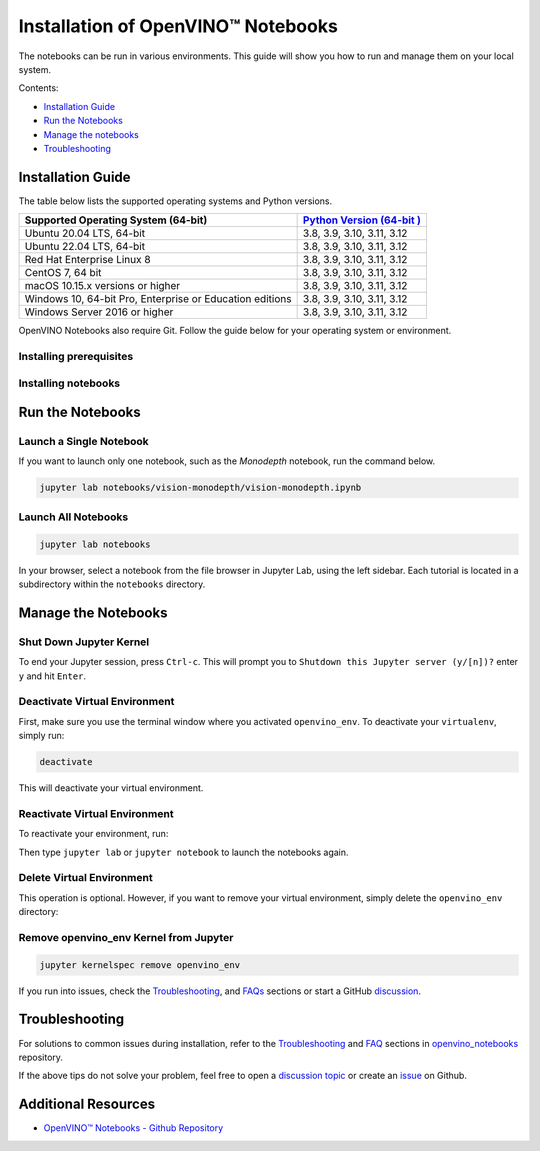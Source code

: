 Installation of OpenVINO™ Notebooks
=====================================



.. meta::
   :description: An installation guide for Jupyter notebooks on which Python
                 tutorials run. The tutorials serve as introduction to the
                 OpenVINO™ toolkit.


The notebooks can be run in various environments. This guide will show you
how to run and manage them on your local system.


Contents:

- `Installation Guide <#installation-guide>`__
- `Run the Notebooks <#run-the-notebooks>`__
- `Manage the notebooks <#manage-the-notebooks>`__
- `Troubleshooting <#troubleshooting>`__

Installation Guide
##################

The table below lists the supported operating systems and Python versions.

+-------------------------------------+--------------------------------+
| Supported Operating System (64-bit) | `Python Version                |
|                                     | (64-bit                        |
|                                     | ) <https://www.python.org/>`__ |
+=====================================+================================+
| Ubuntu 20.04 LTS, 64-bit            | 3.8, 3.9, 3.10, 3.11, 3.12     |
+-------------------------------------+--------------------------------+
| Ubuntu 22.04 LTS, 64-bit            | 3.8, 3.9, 3.10, 3.11, 3.12     |
+-------------------------------------+--------------------------------+
| Red Hat Enterprise Linux 8          | 3.8, 3.9, 3.10, 3.11, 3.12     |
+-------------------------------------+--------------------------------+
| CentOS 7, 64 bit                    | 3.8, 3.9, 3.10, 3.11, 3.12     |
+-------------------------------------+--------------------------------+
| macOS 10.15.x versions or higher    | 3.8, 3.9, 3.10, 3.11, 3.12     |
+-------------------------------------+--------------------------------+
| Windows 10, 64-bit Pro, Enterprise  | 3.8, 3.9, 3.10, 3.11, 3.12     |
| or Education editions               |                                |
+-------------------------------------+--------------------------------+
| Windows Server 2016 or higher       | 3.8, 3.9, 3.10, 3.11, 3.12     |
+-------------------------------------+--------------------------------+

OpenVINO Notebooks also require Git. Follow the guide below for your
operating system or environment.

Installing prerequisites
+++++++++++++++++++++++++++

.. tab-set::

   .. tab-item:: Windows
      :sync: windows

      1. **Install Python**

         Download 64 bit version of Python software (3.8 - 3.12) from `python.org <https://www.python.org/downloads/windows/>`__

         Run the installer by double clicking it. Follow the installation steps to set up the software.

         While installing, make sure you check the box to *add Python to system PATH*.
         Also, it is recommended to use the installer option to disable the PATH length limit.

         .. note::

            Python software available in the Microsoft Store is not recommended. It may require additional packages.

      2. **Install GIT**

         Download 64 bit version of GIT from `git-scm.org <https://github.com/git-for-windows/git/releases/download/v2.36.0.windows.1/Git-2.36.0-64-bit.exe>`__

         Run the installer by double clicking it. Follow the installation steps to set up the software.

      3. **Install C++ Redistributable (For Python 3.8 only)**

         Download 64 bit version of  C++ Redistributable from `here <https://download.visualstudio.microsoft.com/download/pr/4100b84d-1b4d-487d-9f89-1354a7138c8f/5B0CBB977F2F5253B1EBE5C9D30EDBDA35DBD68FB70DE7AF5FAAC6423DB575B5/VC_redist.x64.exe>`__

         Run the installer by double clicking it. Follow the installation steps to set up the software.

      4. (Optional) Install FFMPEG

         Download FFMPEG binary from `here <https://ffmpeg.org/download.html>`__

         Set FFMPEG's path (e.g., ``C:\ffmpeg\bin``) to the PATH environmental variable on Windows.

   .. tab-item:: Linux
      :sync: linux

      5. **Install Python and GIT**

         .. note::

            Linux Systems may require installation of additional libraries.

         The following installation steps should work on a clean install of Ubuntu Desktop 20.04, and should also work on Ubuntu 22.04 and 20.10, and on Ubuntu Server.

         .. code-block:: sh

            sudo apt-get update
            sudo apt-get upgrade
            sudo apt-get install python3-venv build-essential python3-dev git-all libgl1-mesa-dev ffmpeg

         For an Intel Integrated Graphics Card, you can install the `Intel Graphics Compute Runtime <https://github.com/intel/compute-runtime>`__ to enable inference on this device. The command for Ubuntu 20.04 is:

         .. note::

            Only execute this command if you do not yet have OpenCL drivers installed.

         .. code-block:: sh

            sudo apt-get install intel-opencl-icd


         The following installation steps should work on a clean install of Red Hat, CentOS, Amazon Linux 2 or Fedora. If any issues occur, see the `Troubleshooting <#-troubleshooting>`__ section.

         .. code-block:: sh

            sudo yum update
            sudo yum upgrade
            sudo yum install python36-devel mesa-libGL

   .. tab-item:: macOS
      :sync: macos

      Alternatively, you may skip steps 1-3 if you prefer to manually install `Python 3 <https://www.python.org/>`__ and `Git <https://git-scm.com/>`__.

      1. **Install Xcode Command Line Tools**

         .. code-block:: sh

            xcode-select --install

      2. **Install Homebrew**

         .. code-block:: sh

            /bin/bash -c "$(curl -fsSL https://raw.githubusercontent.com/Homebrew/install/HEAD/install.sh)"

         After you install it, follow the instructions from the Homebrew installation to set it up.

      3. **Install Python and dependencies**

         .. code-block:: sh

            brew install python@3.9
            brew install protobuf

            # optional but recommended
            brew install ffmpeg

         Run each step below in a terminal.

         .. note::

            If OpenVINO is installed globally, do not run any of these commands in a terminal where ``setupvars.sh`` is sourced.

   .. tab-item:: Azure ML
      :sync: azure-ml

      .. note::

         An Azure account and access to `Azure ML Studio <https://ml.azure.com/>`__ are required.

      1. **Adding a Compute Instance**

         In Azure ML Studio, `add a compute instance <https://docs.microsoft.com/en-us/azure/machine-learning/how-to-create-manage-compute-instance?tabs=python>`__ and pick any CPU-based instance. At least 4 CPU cores and 8GB of RAM are recommended.

         |ml-studio-1|

      2. **Start the Terminal**

         Once the compute instance has started, open the terminal window and then follow the installation steps below.

         |ml-studio-2|

   .. tab-item:: Docker
      :sync: docker

      To run the notebooks inside a Linux-based Docker container, use the Dockerfile:

      .. code-block:: sh

         :caption: Source: https://github.com/openvinotoolkit/openvino_notebooks/blob/latest/Dockerfile

         FROM quay.io/thoth-station/s2i-thoth-ubi8-py38:v0.29.0

         LABEL name="OpenVINO(TM) Notebooks" \
           maintainer="helena.kloosterman@intel.com" \
           vendor="Intel Corporation" \
           version="0.2.0" \
           release="2021.4" \
           summary="OpenVINO(TM) Developer Tools and Jupyter Notebooks" \
           description="OpenVINO(TM) Notebooks Container"

         ENV JUPYTER_ENABLE_LAB="true" \
           ENABLE_MICROPIPENV="1" \
           UPGRADE_PIP_TO_LATEST="1" \
           WEB_CONCURRENCY="1" \
           THOTH_ADVISE="0" \
           THOTH_ERROR_FALLBACK="1" \
           THOTH_DRY_RUN="1" \
           THAMOS_DEBUG="0" \
           THAMOS_VERBOSE="1" \
           THOTH_PROVENANCE_CHECK="0"

         USER root

         # Upgrade NodeJS > 12.0
         # Install dos2unix for line end conversion on Windows
         RUN curl -sL https://rpm.nodesource.com/setup_14.x | bash -  && \
           yum remove -y nodejs && \
           yum install -y nodejs-14.18.1 mesa-libGL dos2unix libsndfile && \
           yum -y update-minimal --security --sec-severity=Important --sec-severity=Critical --sec-severity=Moderate

         # GPU drivers
         RUN dnf install -y 'dnf-command(config-manager)' && \
             dnf config-manager --add-repo  https://repositories.intel.com/graphics/rhel/8.5/intel-graphics.repo

         RUN rpm -ivh https://vault.centos.org/centos/8/AppStream/x86_64/os/Packages/mesa-filesystem-21.1.5-1.el8.x86_64.rpm && \
             dnf install --refresh -y \
             intel-opencl-22.28.23726.1-i419.el8.x86_64 intel-media intel-mediasdk libmfxgen1 libvpl2 \
             level-zero intel-level-zero-gpu \
             intel-metrics-library intel-igc-core intel-igc-cm \
             libva libva-utils  intel-gmmlib && \
             rpm -ivh http://mirror.centos.org/centos/8-stream/AppStream/x86_64/os/Packages/ocl-icd-2.2.12-1.el8.x86_64.rpm && \
             rpm -ivh https://download-ib01.fedoraproject.org/pub/epel/8/Everything/x86_64/Packages/c/clinfo-3.0.21.02.21-4.el8.x86_64.rpm

         # Copying in override assemble/run scripts
         COPY .docker/.s2i/bin /tmp/scripts
         # Copying in source code
         COPY .docker /tmp/src
         COPY .ci/patch_notebooks.py /tmp/scripts
         COPY .ci/validate_notebooks.py /tmp/scripts
         COPY .ci/ignore_treon_docker.txt /tmp/scripts

         # Git on Windows may convert line endings. Run dos2unix to enable
         # building the image when the scripts have CRLF line endings.
         RUN dos2unix /tmp/scripts/*
         RUN dos2unix /tmp/src/builder/*

         # Change file ownership to the assemble user. Builder image must support chown command.
         RUN chown -R 1001:0 /tmp/scripts /tmp/src
         USER 1001
         RUN mkdir /opt/app-root/notebooks
         COPY notebooks/ /opt/app-root/notebooks
         RUN /tmp/scripts/assemble
         RUN pip check
         USER root
         RUN dos2unix /opt/app-root/bin/*sh
         RUN yum remove -y dos2unix
         RUN chown -R 1001:0 .
         RUN chown -R 1001:0 /opt/app-root/notebooks
         USER 1001
         # RUN jupyter lab build
         CMD /tmp/scripts/run


   .. tab-item:: Amazon SageMaker
      :sync: amazon-sagemaker

      .. note::

         An `AWS <https://console.aws.amazon.com/console/home?nc2=h_ct&src=header-signin>`__
         account and access to
         `Amazon SageMaker Studio <https://aws.amazon.com/sagemaker/studio/>`__
         are required.

      1. **Log into your Amazon SageMaker Studio Environment and** ``Add user``.

         |amazon-studio-1|

      2. **Choose desired user profile name**

         |amazon-studio-2|

      3. **Choose Jupyter Lab version 3.0**

         |amazon-studio-3|

      4. **Choose the remaining default setting and click "Submit" to add a user.**
      5. **Launch the Amazon SageMaker Studio environment.**

         Click "Open Studio" to start the environment:

         |amazon-studio-4|

         .. note::

            You are using an ``ml.t3.medium`` instance, which is for free for
            250 hours per month for the first 2 months on Studio notebook.

      6. **Wait for a couple of minutes for your environment to load.**

         You should be able to see the following screen:

         |amazon-studio-5|

      7. **Select a SageMaker image.**

         Choose ``Data Science 3.0`` in "Select a SageMaker image" drop-down under
         "Notebooks and compute resources".

         Then, click **+** on "Image Terminal" to start a terminal session:

         |amazon-studio-6|


Installing notebooks
++++++++++++++++++++

.. tab-set::

   .. tab-item:: Windows
      :sync: windows

      1. **Create a Virtual Environment**

         If you already have installed *openvino-dev*, you may skip this step and proceed with the next one.

         .. code-block:: sh

            python -m venv openvino_env

      2. **Activate the Environment**

         .. code-block:: sh

            openvino_env\Scripts\activate

      3. **Clone the Repository**

         Using the --depth=1 option for git clone reduces download size.

         .. code-block:: sh

            git clone --depth=1 https://github.com/openvinotoolkit/openvino_notebooks.git
            cd openvino_notebooks

      4. **Upgrade PIP**

         .. code-block:: sh

            python -m pip install --upgrade pip wheel setuptools


      5. **Install required packages**

         .. code-block:: sh

            pip install -r requirements.txt


            .. important::

               In case of problems with accessing HuggingFace in PRC, set-up the networking
               environment before you launch the notebooks:

               .. code-block::

                  pip install -U huggingface_hub
                  set HF_ENDPOINT = https://hf-mirror.com

               For more information, visit `HF-Mirror HuggingFace <https://hf-mirror.com>`__.

   .. tab-item:: Linux
      :sync: linux

      1. **Create a Virtual Environment**

         If you already have installed *openvino-dev*, you may skip this step and proceed with the next one.

         .. code-block:: sh

            python3 -m venv openvino_env

      2. **Activate the Environment**

         .. code-block:: sh

            source openvino_env/bin/activate

      3. **Clone the Repository**

         Using the --depth=1 option for git clone reduces download size.

         .. code-block:: sh

            git clone --depth=1 https://github.com/openvinotoolkit/openvino_notebooks.git
            cd openvino_notebooks

      4. **Upgrade PIP**

         .. code-block:: sh

            python -m pip install --upgrade pip
            pip install wheel setuptools

      5. **Install required packages**

         .. code-block:: sh

            pip install -r requirements.txt

            .. important::

               In case of problems with accessing HuggingFace in PRC, set-up the networking
               environment before you launch the notebooks:

               .. code-block::

                  pip install -U huggingface_hub
                  set HF_ENDPOINT = https://hf-mirror.com

               For more information, visit `HF-Mirror HuggingFace <https://hf-mirror.com>`__.

   .. tab-item:: macOS
      :sync: macos

      1. **Create a Virtual Environment**

         If you already have installed *openvino-dev*, you may skip this step and proceed with the next one.

         .. code-block:: sh

            python3 -m venv openvino_env

      2. **Activate the Environment**

         .. code-block:: sh

            source openvino_env/bin/activate

      3. **Clone the Repository**

         Using the --depth=1 option for git clone reduces download size.

         .. code-block:: sh

            git clone --depth=1 https://github.com/openvinotoolkit/openvino_notebooks.git
            cd openvino_notebooks

      4. **Upgrade PIP**

         .. code-block:: sh

            python -m pip install --upgrade pip wheel setuptools

      5. **Install required packages**

         .. code-block:: sh

            pip install -r requirements.txt


   .. tab-item:: Azure ML
      :sync: azure-ml

      1. Create a Conda environment

         .. code-block:: sh

            conda create --name openvino_env python=3.8 -y

      2. Activate the environment

         .. code-block:: sh

            conda activate openvino_env

      3. Clone OpenVINO notebooks

         .. code-block:: sh

            git clone https://github.com/openvinotoolkit/openvino_notebooks.git

      4. Change directory to ``openvino_notebooks``

         .. code-block:: sh

            cd openvino_notebooks

      5. Upgrade ``pip`` and install required dependencies.

         .. code-block:: sh

            python -m pip install --upgrade pip
            pip install -r requirements.txt

      6. Add ``openvino_env`` to PATH

         .. code-block:: sh

            set PATH="/anaconda/envs/openvino_env/bin;%PATH%"

      7. Run the notebooks.

         To run the notebooks, click on Notebooks and refresh your Files:

         .. image:: https://user-images.githubusercontent.com/15709723/117580814-a725c300-b0ae-11eb-93bf-007779c26075.png

         .. image:: https://user-images.githubusercontent.com/15709723/117559447-2af19800-b03a-11eb-8bd6-8813b7a8814f.png

         .. image:: https://user-images.githubusercontent.com/15709723/117580973-37640800-b0af-11eb-91ae-7194b9b4e505.png

         .. note::

            Make sure you are using the ``openvino_env`` environment (not Python 3).

         .. image:: https://user-images.githubusercontent.com/1720147/162269003-7937b47c-484f-416c-97c7-bb869376ff68.png


   .. tab-item:: Docker
      :sync: docker

      1. **Clone the Repository**

         .. code-block:: sh

            git clone https://github.com/openvinotoolkit/openvino_notebooks.git
            cd openvino_notebooks

      2. **Build the Docker Image**

         .. code-block:: sh

            docker build -t openvino_notebooks .

      3. **Run the Docker Image**

         .. code-block:: sh

            docker run -it -p 8888:8888 openvino_notebooks

         .. note::

            For using model training notebooks, allocate additional memory:

            .. code-block:: sh

               docker run -it -p 8888:8888 --shm-size 8G openvino_notebooks

      4. **Start the browser**

         | Copy the URL printed in the terminal window and open in a browser.
         | If it is a remote machine, replace 127.0.0.1 with the correct IP address.

         |docker-terminal-1|

         The Dockerfile can be used to run a local image on Windows, Linux or macOS.
         It is also compatible with Open Data Hub and Red Hat OpenShift Data Science.
         The base layer is a `UBI 8 <https://catalog.redhat.com/software/containers/ubi8/5c647760bed8bd28d0e38f9f?container-tabs=overview>`__-based image provided by `Project Thoth <https://thoth-station.ninja/>`__.

         .. note::

            While running the container on Windows and macOS, only CPU devices can be used. To access the iGPU, install the notebooks locally, following the instructions above.


   .. tab-item:: Amazon SageMaker
      :sync: amazon-sagemaker


      **Use the terminal and follow the steps below.**

      |amazon-studio-7|


      1. **Install few system dependencies.**

         .. code-block::

            apt update
            apt install build-essential -y
            apt install libpython3.9-dev -y
            apt install libgl1-mesa-glx -y

      2. **Setup OpenVINO conda environment.**

         .. code-block::

            conda create --name openvino_env python=3.9
            conda activate openvino_env
            conda install ipykernel
            set PATH="/anaconda/envs/openvino_env/bin;%PATH%"

      3. **Setup OpenVINO Notebooks.**

         .. code-block::

            git clone https://github.com/openvinotoolkit/openvino_notebooks.git
            cd openvino_notebooks
            # Install OpenVINO and OpenVINO notebook Requirements
            python -m pip install --upgrade pip
            pip install -r requirements.txt

      4. **Run the Notebooks**

         * To run the notebooks, click the top level "openvino_notebooks" folder
           and navigate to your example:

           |amazon-studio-8|

         * Choose "Image" - ``Data Science 3.0``,
           "Kernel" - ``Python [conda env:openvino_env],``
           "Instance type"- your desired compute instance.

           |amazon-studio-9|

           |amazon-studio-10|

           |amazon-studio-11|

           .. note::

              Make sure you use the ``Python [conda env:openvino_env]``
              environment (not ``Python 3``).

         * Next, run the cells of the notebook. You may try other notebooks to
           explore OpenVINO features and examples.


Run the Notebooks
#################

Launch a Single Notebook
++++++++++++++++++++++++

If you want to launch only one notebook, such as the *Monodepth* notebook, run the command below.

.. code:: bash

   jupyter lab notebooks/vision-monodepth/vision-monodepth.ipynb

Launch All Notebooks
++++++++++++++++++++

.. code:: bash

   jupyter lab notebooks

In your browser, select a notebook from the file browser in Jupyter Lab, using the left sidebar. Each tutorial is located in a subdirectory within the ``notebooks`` directory.

|launch-jupyter|


Manage the Notebooks
####################

Shut Down Jupyter Kernel
++++++++++++++++++++++++

To end your Jupyter session, press ``Ctrl-c``. This will prompt you to
``Shutdown this Jupyter server (y/[n])?`` enter ``y`` and hit ``Enter``.

Deactivate Virtual Environment
++++++++++++++++++++++++++++++

First, make sure you use the terminal window where you activated ``openvino_env``. To deactivate your ``virtualenv``, simply run:

.. code:: bash

   deactivate

This will deactivate your virtual environment.

Reactivate Virtual Environment
++++++++++++++++++++++++++++++

To reactivate your environment, run:

.. tab-set::

   .. tab-item:: Windows
      :sync: windows

      .. code:: bash

         source openvino_env\Scripts\activate

   .. tab-item:: Linux
      :sync: linux

      .. code:: bash

         source openvino_env/bin/activate

   .. tab-item:: macOS
      :sync: macos

      .. code:: bash

         source openvino_env/bin/activate


Then type ``jupyter lab`` or ``jupyter notebook`` to launch the notebooks again.

Delete Virtual Environment
++++++++++++++++++++++++++

This operation is optional. However, if you want to remove your virtual environment, simply delete the ``openvino_env`` directory:

.. tab-set::

   .. tab-item:: Windows
      :sync: windows

      .. code:: bash

         rmdir /s openvino_env

   .. tab-item:: Linux
      :sync: linux

      .. code:: bash

         rm -rf openvino_env

   .. tab-item:: macOS
      :sync: macos

      .. code:: bash

         rm -rf openvino_env


Remove openvino_env Kernel from Jupyter
+++++++++++++++++++++++++++++++++++++++

.. code:: bash

   jupyter kernelspec remove openvino_env


If you run into issues, check the `Troubleshooting <#-troubleshooting>`__, and `FAQs <#-faq>`__ sections or start a GitHub
`discussion <https://github.com/openvinotoolkit/openvino_notebooks/discussions>`__.


Troubleshooting
###############

For solutions to common issues during installation, refer to the `Troubleshooting <https://github.com/openvinotoolkit/openvino_notebooks#%EF%B8%8F-troubleshooting>`__ and
`FAQ <https://github.com/openvinotoolkit/openvino_notebooks#%EF%B8%8F-troubleshooting>`__ sections in `openvino_notebooks <https://github.com/openvinotoolkit/openvino_notebooks>`__ repository.

If the above tips do not solve your problem, feel free to open a
`discussion topic <https://github.com/openvinotoolkit/openvino_notebooks/discussions>`__
or create an
`issue <https://github.com/openvinotoolkit/openvino_notebooks/issues>`__ on Github.

Additional Resources
####################

* `OpenVINO™ Notebooks - Github Repository <https://github.com/openvinotoolkit/openvino_notebooks/blob/latest/README.md>`_


.. |launch-jupyter| image:: https://user-images.githubusercontent.com/15709723/120527271-006fd200-c38f-11eb-9935-2d36d50bab9f.gif

.. |ml-studio-1| image:: https://user-images.githubusercontent.com/15709723/117559437-17463180-b03a-11eb-9e8d-d4539d1502f2.png

.. |ml-studio-2| image:: https://user-images.githubusercontent.com/15709723/117582205-b6f4d580-b0b5-11eb-9b83-eb2004ad9b19.png

.. |amazon-studio-1| image:: https://user-images.githubusercontent.com/4837253/199801883-7bb64ad2-bb7f-4477-ace1-25111d4fd43c.png

.. |amazon-studio-2| image:: https://user-images.githubusercontent.com/4837253/199802173-8d65c851-604b-4b92-bafa-cae86b17d1ec.png

.. |amazon-studio-3| image:: https://user-images.githubusercontent.com/4837253/199802353-14c17233-3dae-4649-bbfe-59b8a598450c.png

.. |amazon-studio-4| image:: https://user-images.githubusercontent.com/4837253/199802726-97c85732-ff25-4cdd-ad6e-d491b4ed122b.png

.. |amazon-studio-5| image:: https://user-images.githubusercontent.com/15709723/199784252-c8581c73-342a-4c70-9207-5543d7b87346.png

.. |amazon-studio-6| image:: https://user-images.githubusercontent.com/4837253/199805717-5d102d27-e92e-4426-8d14-0484fd5ba24c.png

.. |amazon-studio-7| image:: https://user-images.githubusercontent.com/4837253/199807022-3cc5dd9e-f9f0-445d-be5e-d429dc1b752c.png

.. |amazon-studio-8| image:: https://user-images.githubusercontent.com/4837253/199810405-0f6748e1-d5f5-469e-8305-a96724dfffba.png

.. |amazon-studio-9| image:: https://user-images.githubusercontent.com/4837253/199812540-c52ea429-9d53-4bdb-aec1-a0b8616c6fcc.png

.. |amazon-studio-10| image:: https://user-images.githubusercontent.com/4837253/199812587-20c3e360-3a31-4032-b17a-8b242d6ccc26.png

.. |amazon-studio-11| image:: https://user-images.githubusercontent.com/4837253/199812713-32074aa7-8190-43c8-815c-231542c7b286.png

.. |docker-terminal-1| image:: https://user-images.githubusercontent.com/15709723/127793994-355e4d29-d131-432d-a12a-b08ca6131223.png

